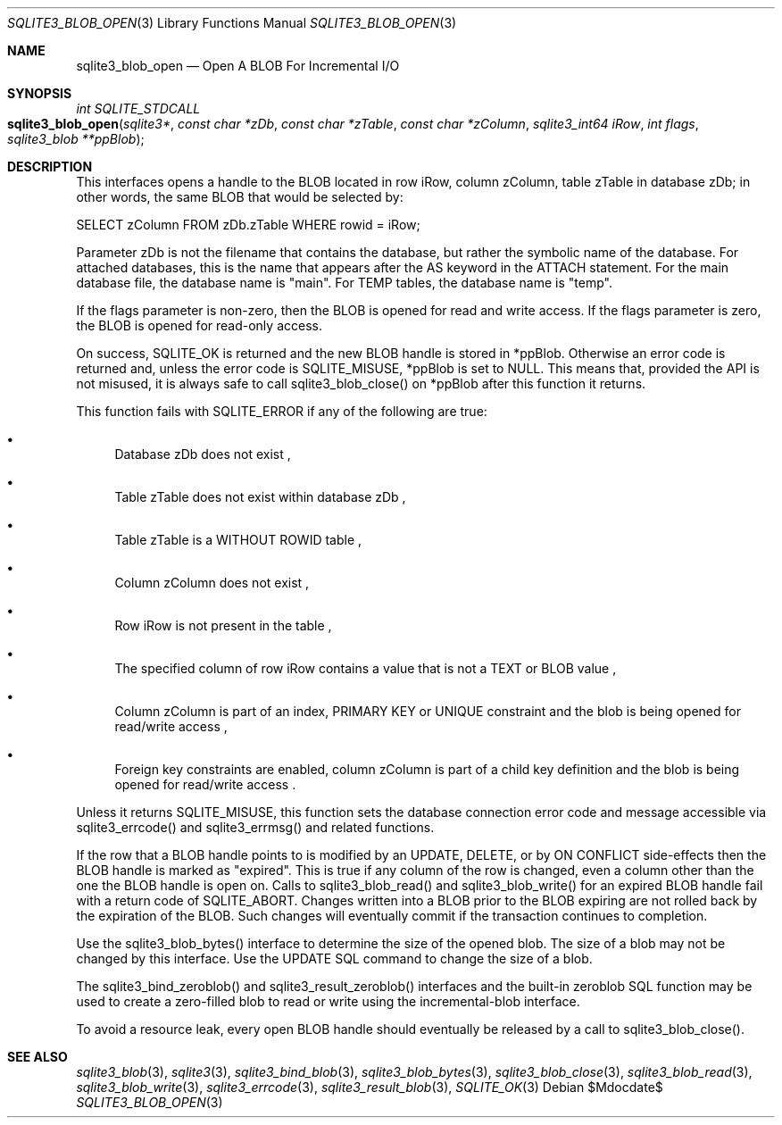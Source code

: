 .Dd $Mdocdate$
.Dt SQLITE3_BLOB_OPEN 3
.Os
.Sh NAME
.Nm sqlite3_blob_open
.Nd Open A BLOB For Incremental I/O
.Sh SYNOPSIS
.Ft int SQLITE_STDCALL 
.Fo sqlite3_blob_open
.Fa "sqlite3*"
.Fa "const char *zDb"
.Fa "const char *zTable"
.Fa "const char *zColumn"
.Fa "sqlite3_int64 iRow"
.Fa "int flags"
.Fa "sqlite3_blob **ppBlob "
.Fc
.Sh DESCRIPTION
This interfaces opens a  handle to the BLOB located in row iRow,
column zColumn, table zTable in database zDb; in other words, the same
BLOB that would be selected by: 
.Bd -literal
SELECT zColumn FROM zDb.zTable WHERE rowid = iRow; 
.Ed
.Pp
Parameter zDb is not the filename that contains the database, but rather
the symbolic name of the database.
For attached databases, this is the name that appears after the AS
keyword in the ATTACH statement.
For the main database file, the database name is "main".
For TEMP tables, the database name is "temp".
.Pp
If the flags parameter is non-zero, then the BLOB is opened for read
and write access.
If the flags parameter is zero, the BLOB is opened for read-only access.
.Pp
On success, SQLITE_OK is returned and the new BLOB handle
is stored in *ppBlob.
Otherwise an error code is returned and, unless the error
code is SQLITE_MISUSE, *ppBlob is set to NULL.
This means that, provided the API is not misused, it is always safe
to call sqlite3_blob_close() on *ppBlob after this
function it returns.
.Pp
This function fails with SQLITE_ERROR if any of the following are true:
.Bl -bullet
.It
Database zDb does not exist  , 
.It
Table zTable does not exist within database zDb  , 
.It
Table zTable is a WITHOUT ROWID table  , 
.It
Column zColumn does not exist  , 
.It
Row iRow is not present in the table  , 
.It
The specified column of row iRow contains a value that is not a TEXT
or BLOB value  , 
.It
Column zColumn is part of an index, PRIMARY KEY or UNIQUE constraint
and the blob is being opened for read/write access  , 
.It
 Foreign key constraints are enabled, column
zColumn is part of a child key definition and the blob is
being opened for read/write access  .
.El
.Pp
Unless it returns SQLITE_MISUSE, this function sets the database connection
error code and message accessible via sqlite3_errcode()
and sqlite3_errmsg() and related functions.
.Pp
If the row that a BLOB handle points to is modified by an UPDATE,
DELETE, or by ON CONFLICT side-effects then the BLOB
handle is marked as "expired".
This is true if any column of the row is changed, even a column other
than the one the BLOB handle is open on.
Calls to sqlite3_blob_read() and sqlite3_blob_write()
for an expired BLOB handle fail with a return code of SQLITE_ABORT.
Changes written into a BLOB prior to the BLOB expiring are not rolled
back by the expiration of the BLOB.
Such changes will eventually commit if the transaction continues to
completion.
.Pp
Use the sqlite3_blob_bytes() interface to determine
the size of the opened blob.
The size of a blob may not be changed by this interface.
Use the UPDATE SQL command to change the size of a blob.
.Pp
The sqlite3_bind_zeroblob() and sqlite3_result_zeroblob()
interfaces and the built-in zeroblob SQL function may be used
to create a zero-filled blob to read or write using the incremental-blob
interface.
.Pp
To avoid a resource leak, every open BLOB handle should
eventually be released by a call to sqlite3_blob_close().
.Sh SEE ALSO
.Xr sqlite3_blob 3 ,
.Xr sqlite3 3 ,
.Xr sqlite3_bind_blob 3 ,
.Xr sqlite3_blob_bytes 3 ,
.Xr sqlite3_blob_close 3 ,
.Xr sqlite3_blob_read 3 ,
.Xr sqlite3_blob_write 3 ,
.Xr sqlite3_errcode 3 ,
.Xr sqlite3_result_blob 3 ,
.Xr SQLITE_OK 3
